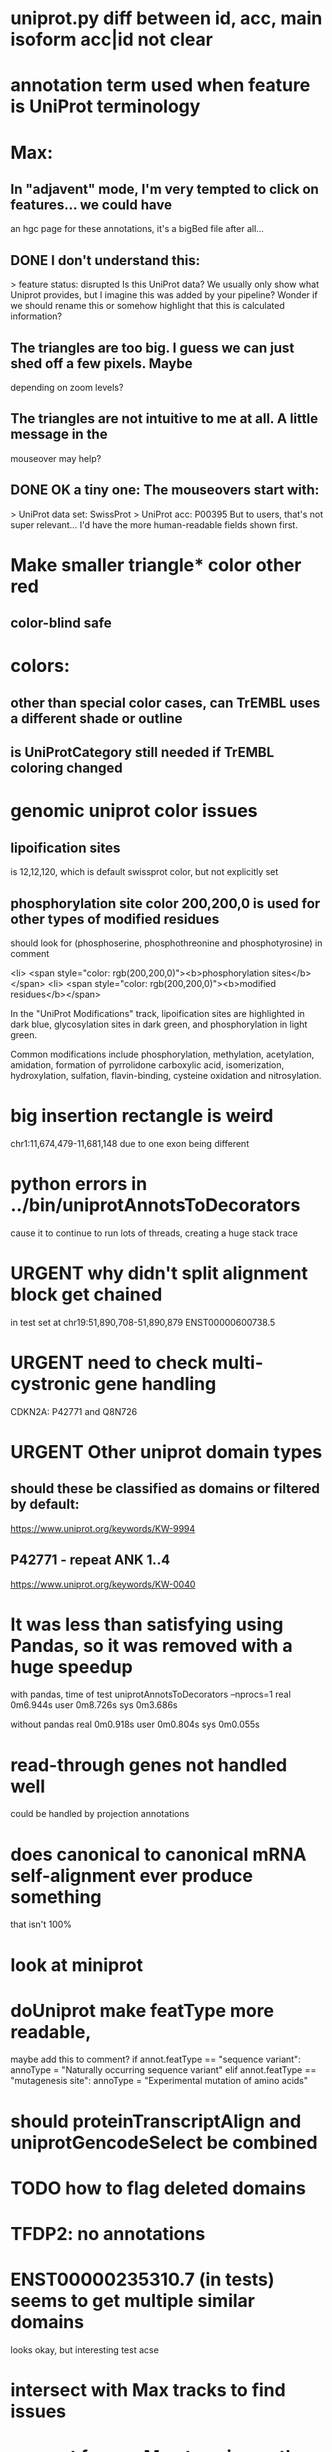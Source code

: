 #+STARTUP: nologdone
#+TODO: TODO URGENT | DONE CANCELED

* uniprot.py  diff between id, acc, main isoform acc|id not clear

* annotation term used when feature is UniProt terminology

* Max:
** In "adjavent" mode, I'm very tempted to click on features... we could have
an hgc page for these annotations, it's a bigBed file after all...


** DONE I don't understand this:
> feature status: disrupted
Is this UniProt data? We usually only show what Uniprot provides, but I
imagine this was added by your pipeline? Wonder if we should rename this or
somehow highlight that this is calculated information?

** The triangles are too big. I guess we can just shed off a few pixels. Maybe
depending on zoom levels?

** The triangles are not intuitive to me at all. A little message in the
mouseover may help?

** DONE OK a tiny one: The mouseovers start with:
> UniProt data set: SwissProt
> UniProt acc: P00395
But to users, that's not super relevant... I'd have the more human-readable
fields shown first.


* Make smaller triangle* color other red
** color-blind safe

* colors:
** other than special color cases, can TrEMBL uses a different shade or outline
** is UniProtCategory still needed if TrEMBL coloring changed

* genomic uniprot color issues
** lipoification sites
is 12,12,120, which is default swissprot color, but not explicitly set

** phosphorylation site color 200,200,0 is used for other types of modified residues
should look for  (phosphoserine, phosphothreonine and phosphotyrosine) in comment

 <li> <span style="color: rgb(200,200,0)"><b>phosphorylation sites</b></span>
  <li> <span style="color: rgb(200,200,0)"><b>modified residues</b></span>

 In the "UniProt Modifications" track, lipoification sites are highlighted in dark blue, glycosylation sites in dark
green, and phosphorylation in light green. 

Common modifications include phosphorylation, methylation, acetylation, amidation, formation of pyrrolidone carboxylic acid, isomerization, hydroxylation, sulfation, flavin-binding, cysteine oxidation and nitrosylation.




* big insertion rectangle is weird
chr1:11,674,479-11,681,148
due to one exon being different

* python errors in ../bin/uniprotAnnotsToDecorators
cause it to continue to run lots of threads, creating a huge stack trace

* URGENT why didn't split alignment block get chained
in test set at chr19:51,890,708-51,890,879 ENST00000600738.5


* URGENT need to check multi-cystronic gene handling
CDKN2A: P42771 and Q8N726

* URGENT Other uniprot domain types
** should these be classified as domains or filtered by default:
https://www.uniprot.org/keywords/KW-9994

** P42771 - repeat ANK 1..4
https://www.uniprot.org/keywords/KW-0040



* It was less than satisfying using Pandas, so it was removed with a huge speedup
with pandas, time of test uniprotAnnotsToDecorators --nprocs=1
real	0m6.944s
user	0m8.726s
sys	0m3.686s

without pandas
real	0m0.918s
user	0m0.804s
sys	0m0.055s


* read-through genes not handled well
could be handled by projection annotations

* does canonical to canonical mRNA self-alignment ever produce something
that isn't 100%

* look at miniprot

* doUniprot make featType more readable,
maybe add this to comment?
if annot.featType == "sequence variant":
    annoType = "Naturally occurring sequence variant"
elif annot.featType == "mutagenesis site":
    annoType = "Experimental mutation of amino acids"


* should proteinTranscriptAlign and uniprotGencodeSelect be combined

* TODO how to flag deleted domains

* TFDP2: no annotations
* ENST00000235310.7 (in tests) seems to get multiple similar domains
looks okay, but interesting test acse

* intersect with Max tracks to find issues

* convert from prMsg to using python logging

  
* default to adjacent

* Interesting cases
** chr1:11,658,702-11,658,804
frame-shifted protein; looks good, but this the display ideal?

* should other classes besides domains be defaulted
** BRAC2
P51587 - SwissProt
no annotations classified as "domain", but have repeat

* should be no need to pre-filter GENCODE metadata, annotations and alignments for protein coding:
they should just be ignored
see bigtest/bigtest.org

* IMPORTANT Adam F. feedback: domain ends might a bit unsure, so indicate the amount of truncation.
use orange or yellow?

* better color for other iosform okay status?
black looks weird

* look a problem report cases

* option to exclude CDS truncated cases
useful in visual QC to look for weird cases

* mark both ends of internal breakage

* issues:
** chr19:51,877,172-51,877,490 ENST00000451628.9
why is domain truncated here
also says 5' truncation, looks like 3'

